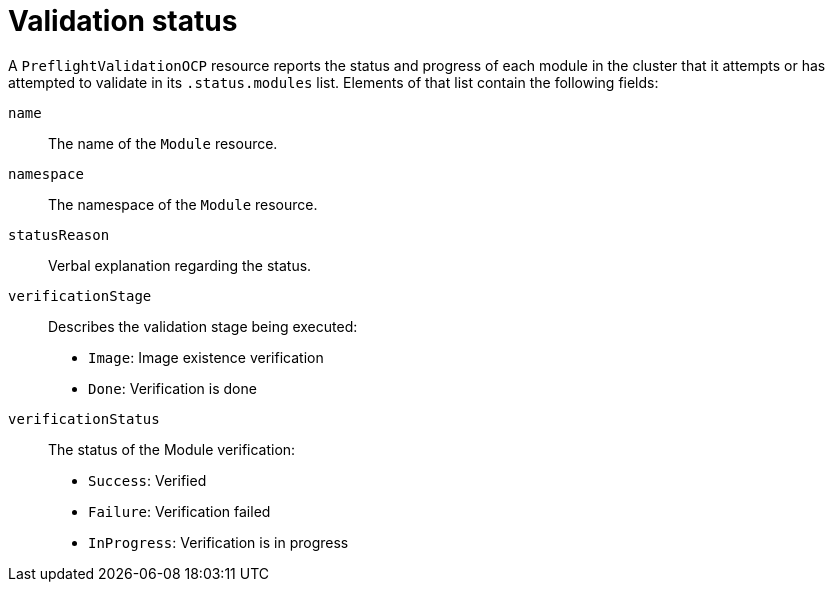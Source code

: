 // Module included in the following assemblies:
//
// * updating/preparing_for_updates/kmm-preflight-validation.adoc

:_mod-docs-content-type: CONCEPT
[id="kmm-validation-status_{context}"]
= Validation status

A `PreflightValidationOCP` resource reports the status and progress of each module in the cluster that it attempts or has attempted to validate in its `.status.modules` list. Elements of that list contain the following fields:

`name`:: The name of the `Module` resource.

`namespace`:: The namespace of the `Module` resource.

`statusReason`:: Verbal explanation regarding the status.

`verificationStage`:: Describes the validation stage being executed:

* `Image`: Image existence verification
* `Done`: Verification is done

`verificationStatus`:: The status of the Module verification:

* `Success`: Verified
* `Failure`: Verification failed
* `InProgress`: Verification is in progress